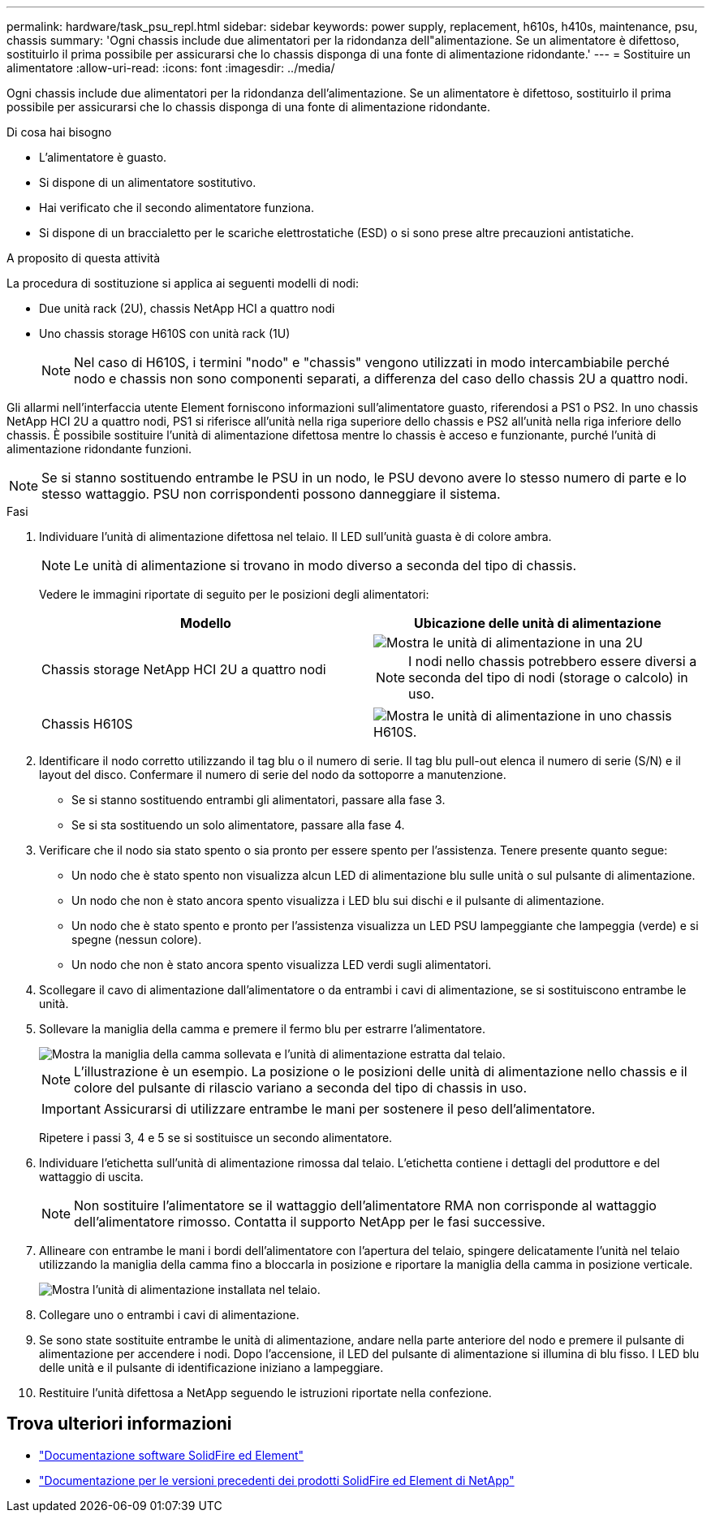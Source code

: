 ---
permalink: hardware/task_psu_repl.html 
sidebar: sidebar 
keywords: power supply, replacement, h610s, h410s, maintenance, psu, chassis 
summary: 'Ogni chassis include due alimentatori per la ridondanza dell"alimentazione. Se un alimentatore è difettoso, sostituirlo il prima possibile per assicurarsi che lo chassis disponga di una fonte di alimentazione ridondante.' 
---
= Sostituire un alimentatore
:allow-uri-read: 
:icons: font
:imagesdir: ../media/


[role="lead"]
Ogni chassis include due alimentatori per la ridondanza dell'alimentazione. Se un alimentatore è difettoso, sostituirlo il prima possibile per assicurarsi che lo chassis disponga di una fonte di alimentazione ridondante.

.Di cosa hai bisogno
* L'alimentatore è guasto.
* Si dispone di un alimentatore sostitutivo.
* Hai verificato che il secondo alimentatore funziona.
* Si dispone di un braccialetto per le scariche elettrostatiche (ESD) o si sono prese altre precauzioni antistatiche.


.A proposito di questa attività
La procedura di sostituzione si applica ai seguenti modelli di nodi:

* Due unità rack (2U), chassis NetApp HCI a quattro nodi
* Uno chassis storage H610S con unità rack (1U)
+

NOTE: Nel caso di H610S, i termini "nodo" e "chassis" vengono utilizzati in modo intercambiabile perché nodo e chassis non sono componenti separati, a differenza del caso dello chassis 2U a quattro nodi.



Gli allarmi nell'interfaccia utente Element forniscono informazioni sull'alimentatore guasto, riferendosi a PS1 o PS2. In uno chassis NetApp HCI 2U a quattro nodi, PS1 si riferisce all'unità nella riga superiore dello chassis e PS2 all'unità nella riga inferiore dello chassis. È possibile sostituire l'unità di alimentazione difettosa mentre lo chassis è acceso e funzionante, purché l'unità di alimentazione ridondante funzioni.


NOTE: Se si stanno sostituendo entrambe le PSU in un nodo, le PSU devono avere lo stesso numero di parte e lo stesso wattaggio. PSU non corrispondenti possono danneggiare il sistema.

.Fasi
. Individuare l'unità di alimentazione difettosa nel telaio. Il LED sull'unità guasta è di colore ambra.
+

NOTE: Le unità di alimentazione si trovano in modo diverso a seconda del tipo di chassis.

+
Vedere le immagini riportate di seguito per le posizioni degli alimentatori:

+
[cols="2*"]
|===
| Modello | Ubicazione delle unità di alimentazione 


| Chassis storage NetApp HCI 2U a quattro nodi  a| 
image::storage_chassis_psu.png[Mostra le unità di alimentazione in una 2U]


NOTE: I nodi nello chassis potrebbero essere diversi a seconda del tipo di nodi (storage o calcolo) in uso.



| Chassis H610S  a| 
image::h610s_psu.png[Mostra le unità di alimentazione in uno chassis H610S.]

|===
. Identificare il nodo corretto utilizzando il tag blu o il numero di serie. Il tag blu pull-out elenca il numero di serie (S/N) e il layout del disco. Confermare il numero di serie del nodo da sottoporre a manutenzione.
+
** Se si stanno sostituendo entrambi gli alimentatori, passare alla fase 3.
** Se si sta sostituendo un solo alimentatore, passare alla fase 4.


. Verificare che il nodo sia stato spento o sia pronto per essere spento per l'assistenza. Tenere presente quanto segue:
+
** Un nodo che è stato spento non visualizza alcun LED di alimentazione blu sulle unità o sul pulsante di alimentazione.
** Un nodo che non è stato ancora spento visualizza i LED blu sui dischi e il pulsante di alimentazione.
** Un nodo che è stato spento e pronto per l'assistenza visualizza un LED PSU lampeggiante che lampeggia (verde) e si spegne (nessun colore).
** Un nodo che non è stato ancora spento visualizza LED verdi sugli alimentatori.


. Scollegare il cavo di alimentazione dall'alimentatore o da entrambi i cavi di alimentazione, se si sostituiscono entrambe le unità.
. Sollevare la maniglia della camma e premere il fermo blu per estrarre l'alimentatore.
+
image::psu-remove.gif[Mostra la maniglia della camma sollevata e l'unità di alimentazione estratta dal telaio.]

+

NOTE: L'illustrazione è un esempio. La posizione o le posizioni delle unità di alimentazione nello chassis e il colore del pulsante di rilascio variano a seconda del tipo di chassis in uso.

+

IMPORTANT: Assicurarsi di utilizzare entrambe le mani per sostenere il peso dell'alimentatore.

+
Ripetere i passi 3, 4 e 5 se si sostituisce un secondo alimentatore.

. Individuare l'etichetta sull'unità di alimentazione rimossa dal telaio. L'etichetta contiene i dettagli del produttore e del wattaggio di uscita.
+

NOTE: Non sostituire l'alimentatore se il wattaggio dell'alimentatore RMA non corrisponde al wattaggio dell'alimentatore rimosso. Contatta il supporto NetApp per le fasi successive.

. Allineare con entrambe le mani i bordi dell'alimentatore con l'apertura del telaio, spingere delicatamente l'unità nel telaio utilizzando la maniglia della camma fino a bloccarla in posizione e riportare la maniglia della camma in posizione verticale.
+
image::psu-install.gif[Mostra l'unità di alimentazione installata nel telaio.]

. Collegare uno o entrambi i cavi di alimentazione.
. Se sono state sostituite entrambe le unità di alimentazione, andare nella parte anteriore del nodo e premere il pulsante di alimentazione per accendere i nodi. Dopo l'accensione, il LED del pulsante di alimentazione si illumina di blu fisso. I LED blu delle unità e il pulsante di identificazione iniziano a lampeggiare.
. Restituire l'unità difettosa a NetApp seguendo le istruzioni riportate nella confezione.




== Trova ulteriori informazioni

* https://docs.netapp.com/us-en/element-software/index.html["Documentazione software SolidFire ed Element"]
* https://docs.netapp.com/sfe-122/topic/com.netapp.ndc.sfe-vers/GUID-B1944B0E-B335-4E0B-B9F1-E960BF32AE56.html["Documentazione per le versioni precedenti dei prodotti SolidFire ed Element di NetApp"^]

